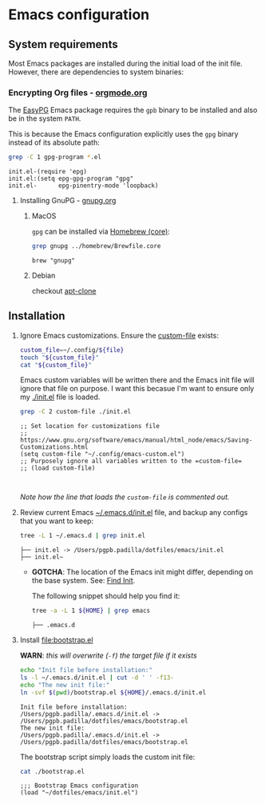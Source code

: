 #+PROPERTY: header-args:bash :results verbatim

* Emacs configuration
** System requirements

   Most Emacs packages are installed during the initial load of the
   init file. However, there are dependencies to system binaries:

*** Encrypting Org files - [[https://orgmode.org/worg/org-tutorials/encrypting-files.html][orgmode.org]]

    The [[https://www.emacswiki.org/emacs/EasyPG][EasyPG]] Emacs package requires the =gpb= binary to be installed
    and also be in the system =PATH=.

    This is because the Emacs configuration explicitly uses the =gpg=
    binary instead of its absolute path:
    
    #+begin_src bash
      grep -C 1 gpg-program *.el
    #+end_src

    #+RESULTS:
    : init.el-(require 'epg)
    : init.el:(setq epg-gpg-program "gpg"
    : init.el-      epg-pinentry-mode 'loopback)

    
**** Installing GnuPG - [[https://gnupg.org/][gnupg.org]]
     
***** MacOS
     
      =gpg= can be installed via [[file:~/dotfiles/homebrew/README.org::#brewfile-core][Homebrew (core)]]:

      #+begin_src bash
        grep gnupg ../homebrew/Brewfile.core
      #+end_src

      #+RESULTS:
      : brew "gnupg"
      
***** Debian

      checkout [[https://packages.debian.org/en/sid/apt-clone][apt-clone]]

** Installation

   1. Ignore Emacs customizations. Ensure the [[https://www.gnu.org/software/emacs/manual/html_node/emacs/Saving-Customizations.html][custom-file]] exists:

      #+begin_src bash :var file="emacs-custom.el"
        custom_file=~/.config/${file}
        touch "${custom_file}"
        cat "${custom_file}"
      #+end_src
      
      Emacs custom variables will be written there and the Emacs init
      file will ignore that file on purpose. I want this becasue I'm
      want to ensure only my [[file:init.el][./init.el]] file is loaded.

      #+begin_src bash
        grep -C 2 custom-file ./init.el
      #+end_src

      #+RESULTS:
      : ;; Set location for customizations file
      : ;; https://www.gnu.org/software/emacs/manual/html_node/emacs/Saving-Customizations.html
      : (setq custom-file "~/.config/emacs-custom.el")
      : ;; Purposely ignore all variables written to the =custom-file=
      : ;; (load custom-file)
      : 
      :

      /Note how the line that loads the =custom-file= is commented out./

   2. Review current Emacs [[file:~/.emacs.d/init.el][~/.emacs.d/init.el]] file, and backup any
      configs that you want to keep:

      #+begin_src bash
        tree -L 1 ~/.emacs.d | grep init.el
      #+end_src

      #+RESULTS:
      : ├── init.el -> /Users/pgpb.padilla/dotfiles/emacs/init.el
      : ├── init.el~

      - *GOTCHA*: The location of the Emacs init might differ, depending
      	on the base system. See: [[https://www.gnu.org/software/emacs/manual/html_node/emacs/Find-Init.html][Find Init]].
      	
      	The following snippet should help you find it:
      	
      	#+begin_src bash
      	  tree -a -L 1 ${HOME} | grep emacs
      	#+end_src
      	
      	#+RESULTS:
      	: ├── .emacs.d

   3. Install [[file:bootstrap.el]]

      *WARN*: /this will overwrite (=-f=) the target file if it exists/

      #+begin_src bash
        echo "Init file before installation:"
        ls -l ~/.emacs.d/init.el | cut -d ' ' -f13-
        echo "The new init file:"
        ln -svf $(pwd)/bootstrap.el ${HOME}/.emacs.d/init.el
      #+end_src

      #+RESULTS:
      : Init file before installation:
      : /Users/pgpb.padilla/.emacs.d/init.el -> /Users/pgpb.padilla/dotfiles/emacs/bootstrap.el
      : The new init file:
      : /Users/pgpb.padilla/.emacs.d/init.el -> /Users/pgpb.padilla/dotfiles/emacs/bootstrap.el

      The bootstrap script simply loads the custom init file:

      #+begin_src bash
        cat ./bootstrap.el
      #+end_src

      #+RESULTS:
      : ;;; Bootstrap Emacs configuration
      : (load "~/dotfiles/emacs/init.el")
